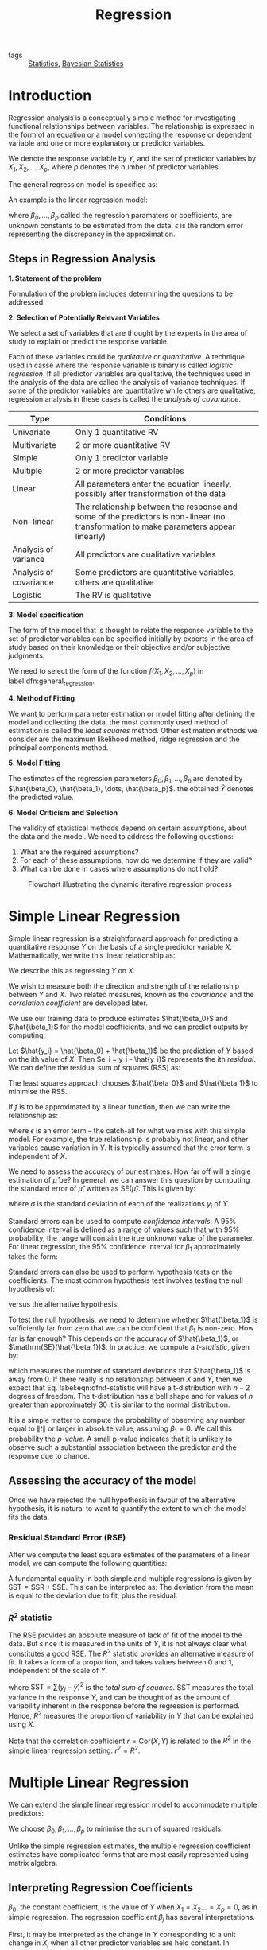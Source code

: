 :PROPERTIES:
:ID:       3c2974e5-3e49-4c9f-8612-ee79baf47341
:END:
#+title: Regression
#+bibliography: biblio.bib

- tags :: [[id:3ec39abc-ea53-4087-8523-7ace154c6aa6][Statistics]], [[id:7f0fcd68-3fc2-4936-929c-51ef11ffe862][Bayesian Statistics]]

* Introduction

Regression analysis is a conceptually simple method for investigating
functional relationships between variables. The relationship is
expressed in the form of an equation or a model connecting the
response or dependent variable and one or more explanatory or
predictor variables.

We denote the response variable by $Y$, and the set of predictor
variables by $X_1, X_2, \dots, X_p$, where $p$ denotes the number of
predictor variables.

The general regression model is specified as:

\begin{equation} \label{dfn:general_regression}
  Y = f(X_1, X_2, \dots, X_p) + \epsilon
\end{equation}

An example is the linear regression model:

\begin{equation}
  Y = \beta_0 + \beta_1X_1 + \dots + \beta_pX_p + \epsilon
\end{equation}

where $\beta_0, \dots, \beta_p$ called the regression paramaters or
coefficients, are unknown constants to be estimated from the data.
$\epsilon$ is the random error representing the discrepancy in the
approximation.

** Steps in Regression Analysis

*1. Statement of the problem*

Formulation of the problem includes determining the questions to be
addressed.

*2. Selection of Potentially Relevant Variables*

We select a set of variables that are thought by the experts in the
area of study to explain or predict the response variable.

Each of these variables could be /qualitative/ or /quantitative/. A
technique used in casse where the response variable is binary is
called /logistic regression/. If all predictor variables are
qualitative, the techniques used in the analysis of the data are
called the analysis of variance techniques. If some of the predictor
variables are quantitative while others are qualitative, regression
analysis in these cases is called the /analysis of covariance/.

| Type                   | Conditions                                                                                                                            |
|------------------------+---------------------------------------------------------------------------------------------------------------------------------------|
| Univariate             | Only 1 quantitative RV                                                                                                                |
| Multivariate           | 2 or more quantitative RV                                                                                                             |
| Simple                 | Only 1 predictor variable                                                                                                             |
| Multiple               | 2 or more predictor variables                                                                                                         |
| Linear                 | All parameters enter the equation linearly, possibly after transformation of the data                                                 |
| Non-linear             | The relationship between the response and some of the predictors is non-linear (no transformation to make parameters appear linearly) |
| Analysis of variance   | All predictors are qualitative variables                                                                                              |
| Analysis of covariance | Some predictors are quantitative variables, others are qualitative                                                                    |
| Logistic               | The RV is qualitative                                                                                                                 |

*3. Model specification*

The form of the model that is thought to relate the response variable to
the set of predictor variables can be specified initially by experts
in the area of study based on their knowledge or their objective
and/or subjective judgments.

We need to select the form of the function $f(X_1, X_2, \dots, X_p)$
in label:dfn:general_regression.


*4. Method of Fitting*

We want to perform parameter estimation or model fitting after
defining the model and collecting the data. the most commonly used
method of estimation is called the /least squares/ method. Other
estimation methods we consider are the maximum likelihood method,
ridge regression and the principal components method.

*5. Model Fitting*

The estimates of the regression parameters $\beta_0, \beta_1, \dots,
\beta_p$ are denoted by $\hat{\beta_0}, \hat{\beta_1}, \dots,
\hat{\beta_p}$. the obtained $\hat{Y}$ denotes the predicted value.

*6. Model Criticism and Selection*

The validity of statistical methods depend on certain assumptions, about
the data and the model. We need to address the following questions:

1. What are the required assumptions?
2. For each of these assumptions, how do we determine if they are valid?
3. What can be done in cases where assumptions do not hold?

#+caption: Flowchart illustrating the dynamic iterative regression process
[[file:images/regression/screenshot_2019-01-15_13-10-29.png]]


* Simple Linear Regression

Simple linear regression is a straightforward approach for predicting
a quantitative response $Y$ on the basis of a single predictor
variable $X$. Mathematically, we write this linear relationship as:

\begin{equation} \label{eqn:slr}
  Y \approx \beta_0 + \beta_1 X
\end{equation}

We describe this as regressing $Y$ on $X$.

We wish to measure both the direction and strength of the relationship
between $Y$ and $X$. Two related measures, known as the /covariance/ and
the /correlation coefficient/ are developed later.

We use our training data to produce estimates $\hat{\beta_0}$ and
$\hat{\beta_1}$ for the model coefficients, and we can predict outputs
by computing:

\begin{equation}
  \hat{y} = \hat{\beta_0} + \hat{\beta_1} X
\end{equation}

Let $\hat{y_i} = \hat{\beta_0} + \hat{\beta_1}$ be the prediction of
$Y$ based on the ith value of $X$. Then $e_i = y_i - \hat{y_i}$
represents the ith /residual/. We can define the residual sum of squares
(RSS) as:

\begin{equation} \label{eqn:dfn:rss}
  \mathrm{RSS} = e_1^2 + e_2^2 + \dots + e_n^2
\end{equation}

The least squares approach chooses $\hat{\beta_0}$ and $\hat{\beta_1}$
to minimise the RSS.

If $f$ is to be approximated by a linear function, then we can write
the relationship as:

\begin{equation}
  Y = \beta_0 + \beta_1 X + \epsilon
\end{equation}

where $\epsilon$ is an error term -- the catch-all for what we miss
with this simple model. For example, the true relationship is probably
not linear, and other variables cause variation in $Y$. It is
typically assumed that the error term is independent of $X$.

We need to assess the accuracy of our estimates. How far off will a
single estimation of $\hat{\mu}$ be? In general, we can answer this
question by computing the standard error of $\hat{\mu}$, written as
$\mathrm{SE}(\hat{\mu})$. This is given by:

\begin{equation} \label{eqn:dfn:se}
  \mathrm{Var}(\hat{\mu}) = \mathrm{SE}(\hat{\mu})^2 = \frac{\sigma^2}{n}
\end{equation}

where $\sigma$ is the standard deviation of each of the realizations
$y_i$ of $Y$.

Standard errors can be used to compute /confidence intervals/. A 95%
confidence interval is defined as a range of values such that with 95%
probability, the range will contain the true unknown value of the
parameter. For linear regression, the 95% confidence interval for
$\beta_1$ approximately takes the form:

\begin{equation}
  \hat{\beta_1} \pm 2 \cdot SE(\hat{\beta_1})
\end{equation}

Standard errors can also be used to perform hypothesis tests on the
coefficients. The most common hypothesis test involves testing the
null hypothesis of:

\begin{equation} \label{eqn:dfn:null_hyp}
  H_0 : \mathrm{There is no relationship between X and Y} (\beta_1 = 0)
\end{equation}

versus the alternative hypothesis:

\begin{equation} \label{eqn:dfn:alt_hyp}
  H_a : \mathrm{There is a relationship between X and Y} (\beta_1 \ne 0)
\end{equation}

To test the null hypothesis, we need to determine whether
$\hat{\beta_1}$ is sufficiently far from zero that we can be
confident that $\beta_1$ is non-zero. How far is far enough? This
depends on the accuracy of $\hat{\beta_1}$, or
$\mathrm{SE}(\hat{\beta_1})$. In practice, we compute a /t-statistic/,
given by:

\begin{equation} \label{eqn:dfn:t-statistic}
  t = \frac{\hat{\beta_1} - 0}{\mathrm{SE}(\hat{\beta_1})}
\end{equation}

which measures the number of standard deviations that $\hat{\beta_1}$
is away from 0. If there really is no relationship between $X$ and
$Y$, then we expect that Eq. label:eqn:dfn:t-statistic will have a
t-distribution with $n-2$ degrees of freedom. The t-distribution has a
bell shape and for values of $n$ greater than approximately 30 it is
similar to the normal distribution.

It is a simple matter to compute the probability of observing any
number equal to $\lVert t \rVert$ or larger in absolute value,
assuming $\beta_1 = 0$. We call this probability the /p-value/. A small
p-value indicates that it is unlikely to observe such a substantial
association between the predictor and the response due to chance.

** Assessing the accuracy of the model

Once we have rejected the null hypothesis in favour of the alternative
hypothesis, it is natural to want to quantify the extent to which the
model fits the data.

*** Residual Standard Error (RSE)

After we compute the least square estimates of the parameters of a
linear model, we can compute the following quantities:

\begin{align}
\mathrm{SST} &= \sum(y_i - \bar{y})^2 \\
\mathrm{SSR} &= \sum(\hat{y_i} - \bar{y})^2 \\
\mathrm{SSE} &= \sum(y_i - \hat{y_i})^2
\end{align}

A fundamental equality in both simple and multiple regressions is
given by $\mathrm{SST} = \mathrm{SSR} + \mathrm{SSE}$. This can be
interpreted as: The deviation from the mean is equal to the deviation
due to fit, plus the residual.

*** $R^2$ statistic

The RSE provides an absolute measure of lack of fit of the model to
the data. But since it is measured in the units of $Y$, it is not
always clear what constitutes a good RSE. The $R^2$ statistic provides
an alternative measure of fit. It takes a form of a proportion, and
takes values between 0 and 1, independent of the scale of $Y$.

\begin{equation} \label{eqn:dfn:r_squared}
  R^2 = \frac{\mathrm{SSR}}{\mathrm{SST}} = 1 - \frac{\mathrm{SSE}}{\mathrm{SST}}
\end{equation}

where $\mathrm{SST} = \sum(y_i - \bar{y})^2$ is the /total sum of
squares/. SST measures the total variance in the response $Y$, and can
be thought of as the amount of variability inherent in the response
before the regression is performed. Hence, $R^2$ measures the
proportion of variability in $Y$ that can be explained using $X$.

Note that the correlation coefficient $r = \mathrm{Cor}(X, Y)$ is
related to the $R^2$ in the simple linear regression setting: $r^2 =
R^2$.

* Multiple Linear Regression

We can extend the simple linear regression model to accommodate
multiple predictors:

\begin{equation}
  Y = \beta_0 + \beta_1 X_1 + \beta_2 X_2 + \dots + \beta_p X_p + \epsilon
\end{equation}

We choose $\beta_0, \beta_1, \dots, \beta_p$ to minimise the sum of
squared residuals:

\begin{equation}
  \mathrm{RSS} = \sum_{i=1}^{n} (y_i - \hat{y_i})^2
\end{equation}

Unlike the simple regression estimates, the multiple regression
coefficient estimates have complicated forms that are most easily
represented using matrix algebra.

** Interpreting Regression Coefficients

$\beta_0$, the constant coefficient, is the value of $Y$ when $X_1 =
X_2 \dots = X_p = 0$, as in simple regression. The regression
coefficient $\beta_j$ has several interpretations.

First, it may be interpreted as the change in $Y$ corresponding to a
unit change in $X_j$ when all other predictor variables are held
constant. In practice, predictor variables may be inherently related,
and it is impossible to hold some of them constant while varying
others. The regression coefficient $\beta_j$ is also called the
partial regression coefficient, because $\beta_j$ represents the
contribution of $X_j$ to the response variable $Y$ adjusted for other
predictor variables.

** Centering and Scaling

The magnitudes of the regression coefficients in a regression equation
depend on the unit of measurements of the variables. To make the
regression coefficients unit-less, one may first center or scale the
variables before performing regression computations.

When dealing with constant term models, it is convenient to center and
scale the variables, but when dealing with no-intercept models, we
need only to scale the variables.

A centered variable is obtained by subtracting from each observation
the mean of all observations. For example, the centered response
variable is $(Y - \bar{y})$, and the centered jth predictor variable
is $(X_j - \bar{x}_j)$. The mean of a centered variable is 0.

The centered variables can also be scaled. Two types of scaling are
usually performed: unit-length scaling and standardizing.

Unit-length scaling of response variable $Y$ and the jth predictor
variable $X_j$ is obtained as follows:

\begin{align}
  \tilde{Z}_y &= (Y - \bar{y})/L_y \\
  \tilde{Z}_j &= (X - \bar{x}_j)/L_j \\
\end{align}
where:

\begin{equation}
  L_y = \sqrt{\sum_{i=1}^{n}(y_i - \bar{y})^2} \text{ and } L_j =
  \sqrt{\sum_{i=1}^{n}(x_{ij} - \bar{x}_j)^2}\text{ , } j = 1,2,\dots,p
\end{equation}

The quantities $L_y$ is referred to as the length of the centered
variable $Y_\bar{y}$ because it measures the size or the magnitudes of
the observations in $Y - \bar{y}$. $L_j$ has a similar interpretation.

Unit length scaling has the following property:

\begin{equation}
  \mathrm{Cor}(X_j, X_k) = \sum_{i=1}^{n}z_{ij}z_{ik}
\end{equation}

The second type of scaling is called standardizing, which is defined
by:

\begin{align}
  \tilde{Y} &= \frac{Y - \bar{y}}{s_y} \\
  \tilde{X}_j &= \frac{X_j - \bar{x}_j}{s_j} \text{ , } j = 1, \dots, p
\end{align}

where $s_y$ and $s_j$ are the standard deviations of the response and
jth predictor variable respectively. The standardized variables have
mean zero and unit standard deviations. 

Since correlations are unaffected by centering or scaling, it is
sufficient and convenient to deal with either unit-length scaled or
standardized models.

** Properties of Least-square Estimators

Under certain regression assumptions, the least-square estimators have
the following properties:

1. The estimator $\hat{\beta}_j$ is an unbiased estimate of
   $\hat{\beta_j}$ and has a variance of $\sigma^2 c_{jj}$, where
   $c_{jj}$ is the jth diagonal element of the inverse of a matrix
   known as the corrected sums of squares and products matrix. The
   covariance between $\hat{\beta}_i$ and $\hat{\beta}_j$ is $\sigma^2
   c_{ij}$. For all unbiased estimates that are linear in the
   observations the least squares estimators have the smallest
   variance.

2. The estimator $\hat{\beta}_j$, is normally distributed with mean
   $\beta_j$ and variance $\sigma^2 c_{jj}$.

3. $W = SSE/\sigma^2$ has a $\chi^2$ distribution with $n - p -1$
   degrees of freedom, and $\hat{\beta}_j$ and $\hat{\sigma}^2$ are
   distributed independently from each other.

4. The vector $\hat{\beta} = (\hat{\beta}_0, \hat{\beta_1}, \dots,
   \hat{\beta_p})$ has a $(p+1)$-dimensional normal distribution with
   mean vector $\beta = (\beta_0, \beta_1, \dots, \beta_p)$ and
   variance-covariance matrix with elements $\sigma^2  c_{ij}$.

** Important Questions in Multiple Regression Models
We can answer some important questions using the multiple regression
model:

*1. Is there a relationship between the response and the predictors?*

The strength of the linear relationship between $Y$ and the set of
predictors $X_1, X_2, \dots X_p$ can be assessed through the
examination of the scatter plot of $Y$ versus $\hat{Y}$, and the
correlation coefficient $\mathrm{Cor}(Y, \hat{Y})$. The coefficient of
determination $R^2 = [\mathrm{Cor}(Y, \hat{Y})]^2$ may be interpreted
as the proportion of total variability in the response variables $Y$
that can be accounted for by the set of predictor variables $X_1, X_2,
\dots, X_p$. 

A quantity related to $R^2$ knows as the adjusted R-squared, $R_a^2$,
is also used for judging the goodness of fit. It is defined as:

\begin{align}
  R_a^2 &= 1 - \frac{SSE/(n-p-1)}{SST/(n-1)} \\
        &= 1 - \frac{n-1}{n-p-1}(1-R^2)
\end{align}

$R_a^2$ is sometimes used to compared models having different numbers
of predictor variables.

If we do a hypothesis test on $H_1 : \beta_j \ne \beta_j^0$, we can do
a t-test:

\begin{equation}
  t_j = \frac{\hat{\beta_j} - \beta_j^0}{s.e.(\hat{\beta}_j)}
\end{equation}

which has a Stundent's t-distribution with $n-p-1$ degrees of freedom.
The test is carried out by comparing the observed value with the
appropriate critical value $t_{(n-p-1), \alpha/2}$.

If we are comparing $H_0$ label:eqn:dfn:null_hyp and $H_a$
label:eqn:dfn:alt_hyp, and we do so by computing the /F-statistic/:

\begin{equation} \label{eqn:dfn:f-statistic}
  F = \frac{(\mathrm{TSS} - \mathrm{RSS})/p}{\mathrm{RSS}/(n-p-1)}
\end{equation}

If the linear model is correct, one can show that:

\begin{equation}
E \{RSS/(n-p-1)\} = \sigma^2
\end{equation}

and that provided $H_0$ is true,

\begin{equation}
E \{(\mathrm{TSS}-\mathrm{RSS})/p\} = \sigma^2
\end{equation}

Hence, when there is no relationship between the response and the
predictors, one would expect the F-statistic to be close to 1. if
$H_a$ is true, then we expect $F$ to be greater than 1.

*2. Deciding on important variables*

It is possible that all of the predictors are associated with the
response, but it is more often the case that the response is only
related to a subset of the predictors. The task of determining which
predictors are associated is referred to as /variable selection/.
Various statistics can be used to judge the quality of a model. These
include Mallow's $C_p$, Akaike information criterion (AIC), Bayesian
information criterion (BIC), and adjusted $R^2$.

There are $2^p$ models that contains a subset of $p$ variables. Unless
$p$ is small, we cannot consider all $2^p$ models, and we need an
efficient approach to choosing a smaller set of models to consider.
There are 3 classical approaches for this task:

1. /Forward selection/: We begin with the null model -- a model that
   contains an intercept but no predictors. We then fit p simple
   linear regressions and add to the null model the variable that
   results in the lowest RSS. We then add to that model the variable
   that results in the lowest RSS for the new two-variable model, and
   repeat.
2. /Backward selection/: We start with all variables in the model, andd
   remove the variable with the largest p-value -- that is the
   variable that is the least statistically significant. The new
   (p-1)-variable model is fit, and the variable with the largest
   p-value is removed, and repeat.
3. Mixed selection. This is a combination of forward and
   backward-selection. We once again start with the null model. The
   p-values of the variables can become larger as new variables are
   added to the model. Once the p-value of one of the variables in the
   model rises above a certain threshold, they are removed.

*3. Model Fit*

Two of the most common numerical measures of model fit are the RSE
and $R^2$, the fraction of variance explained.

It turns out that $R^2$ will always increase when more variables are
added to the model, even if those variables are only weakly associated
with the response. This is because adding another variable to the
least squares equations must allow us to fit the training data more
accurately. Models with more variables can have higher RSE if the
decrease in RSS is small relative to the increase in $p$.

*4. Predictions*

Once we have fit the multiple regression model, it is straightforward
to predict the response $Y$ on the basis of a set of values for
predictors $X_1, X_2, \dots, X_p$. However, there are 3 sorts of
uncertainty associated with this prediction:

1. The coefficient estimates $\hat{\beta_0}, \hat{\beta_1}, \dots,
   \hat{\beta_p}$ are estimates for $\beta_0, \beta_1, \dots,
   \beta_p$.

That is, the least squares plane:

\begin{equation}
  \hat{Y} = \hat{\beta_0} + \hat{\beta_1}X_1 + \dots + \hat{\beta_p}X_p
\end{equation}

 is only an estimate for the true
population regression plane:

\begin{equation}
  f(X) = \beta_0 + \beta_1 X_1 + \dots + \beta_p X_p
\end{equation}

 This inaccuracy is related to the reducible error. We can compute a
confidence interval in order to determine how close $\hat{Y}$ will be
to $f(X)$.

2. In practice, assuming a linear model for $f(X)$ is almost always an
   approximation of reality, so there is an additional source of
   potentially reducible error which we call /model bias/.

3. Even if we knew $f(X)$, the response value cannot be predicted
   perfectly because of the random error $\epsilon$ is the model. How
   mich will $Y$ vary from $\hat{Y}$? We use prediction intervals to
   answer the question. Prediction intervals are always wider than
   confidence intervals, because they incorporate both the error in
   the estimate for $f(X)$, and the irreducible error.

** Qualitative Variables

Thus far our discussion had been limited to quantitative variables.
How can we incorporate qualitative variables such as gender into our
regression model?

For variables that take on only two values, we can create a dummy
variable of the form (for example in gender):

\begin{equation}
  x_i = \begin{cases}
    1 & \text{if ith person is female} \\
    0 & \text{if ith person is male}
    \end{cases}
\end{equation}

and use this variable as a predictor in the equation. We can also use
the {-1, 1} encoding. For qualitative variables that take on more than
2 values, a single dummy variable cannot represent all values. We can
add additional variables, essentially performing a one-hot encoding.

** Extending the Linear Model

The standard linear regression model provides interpretable results
and works quite well on many real-world problems. However, it makes
highly restrictive assumptions that are often violated in practice.

The two most important assumptions of the linear regression model are
that the relationship between the response and the predictors are:

1. /additive/: the effect of changes in a predictor $X_j$ on the
   response $Y$ are independent of the values of the other predictors.
2. /linear/: the change in the response $Y$ due to a one-unit change in
   $X_j$ is constant, regardless of the value of $X_j$

How can we remove the additive assumption? We can add an interaction
term for two variables $X_i$ and $X_j$ as follows:

\begin{equation}
\hat{Y_2} = \hat{Y_1} + \beta_{p+1} X_i X_j
\end{equation}

We can analyze the importance of the interaction term by looking at
its p-value. The hierarchical principle states that if we include an
interaction in a model, we should also include the main effects, even
if the p-values associated with their coefficients are not
significant. 

How can we remove the assumption of linearity? A simple way is to use
polynomial regression.

** Potential Problems
When we fit a linear regression model to a particular data set, many
problems may occur. Most common among these are the following:

1. Non-linearity of the response-predictor relationships
2. Correlation of error terms
3. Non-constant variance of error terms
4. Outliers
5. High-leverage points
6. Collinearity

*** Non-linearity of the Data
The assumption of a linear relationship between response and
predictors aren't always true. /Residual plots/ are a useful graphical
tool for identifying non-linearity. This is obtained by plotting the
residuals $e_i = y_i - \hat{y_i}$ versus the predictor $x_i$. Ideally
the residual plot will show no discernible pattern. The presence of a
pattern may indicate a problem with some aspect of the linear model.

If the residual plots show that there are non-linear associations in
the data, then a simple approach is to use non-linear transformations
of the predictors, such as $\log X$, $\sqrt{X}$ and $X^2$.

*** Correlation of Error Terms

An important assumption of the linear regression model is that the
error terms, $\epsilon_1, \epsilon_2, \dots, \epsilon_p$ are
uncorrelated.  The standard errors for the estimated regression
coefficients are computed based on this assumption. This is mostly
mitigated by proper experiment design.

*** Non-constant Variance of Error Terms
Variances of the error terms may increase with the value of the
response. One can identify non-constant variances in the errors, or
heteroscedasticity, from the presence of a funnel shape in the
residual plot.


#+caption: Left: the funnel shape indicates heteroscedasticity, Right: the response has been log transformed, and there is now no evidence of heteroscedasticity
[[file:images/statistical_learning/screenshot_2019-01-08_15-14-34.png]]

*** Outliers
An outlier is a point from which $y_i$ is far from the value predicted
by the model.  It is atypical for an outlier that does not have an
unusual predictor value to have little effect on the least squares
fit. However, it can cause other problems, such as dramatically
altering the computed values of RSE, $R^2$ and p-values.

Residual plots can clearly identify outliers. One solution is to
simply remove the observation, but care must be taken to first
identify whether the outlier is indicative of a deficiency with the
model, such as a missing predictor.

*** High Leverage Points
Observations with high leverage have an unusual value for $x_i$.
High leverage observations typically have a substantial impact on the
regression line. These are easy to identify, by looking for values
outside the normal range of the observations. We can also compute the
leverage statistic. for a simple linear regression:

\begin{equation}
  h_i = \frac{1}{n} + \frac{(x_i - \bar{x_i})^2}{\sum_{i' =
      1}^n(x_{i'} - \bar{x})^2}
\end{equation}

*** Collinearity
Collinearity refers to the situation in which two or more predictor
variables are closely related to one another. The presence of
collinearity can pose problems in the regression context: it can be
difficult to separate out the individual effects of collinear
variables on the response. A contour plot of the RSS associated with
different possible coefficient estimates can show collinearity.

#+caption:Left: the minimum value is well defined, Right: because of collinearity, there are many pairs $(\beta_{\text{Limit}}, \beta_{\text{Rating}})$ with a similar value for RSS
[[file:images/statistical_learning/screenshot_2019-01-08_15-22-30.png]]

Another way to detect collinearity is to look at the correlation
matrix of the predictors. An element of this matrix that is large in
absolute value indicates a pair of highly correlated variables, and
therefore a collinearity problem in the data.

Not all collinearity problems can be detected by inspection of the
correlation matrix: it is possible for collinearity to exist between
three or more variables even if no pairs of variables has a
particularly high correlation. This situation is called
/multicollinearity/. We instead compute the /variance inflation factor/
(VIF). The VIF is the ratio of the variance of $\hat{\beta_j}$ when
fitting the full model divided by the variance of $\hat{\beta_j}$ if
fit on its own. The smallest possible value for VIF is 1, indicating a
complete absence of collinearity. As a rule of thumb, a VIF exceeding
values of 5 or 10 indicates a problematic amount of collinearity.

\begin{equation} \label{eqn:dfn:vif}
  \mathrm{VIF}(\hat{\beta_j}) = \frac{1}{1-R^2_{X_j|X_{-j}}}
\end{equation}

where $R^2_{X_j|X_{-j}}$ is the regression of $X_j$ onto all of the
other predictors.


The data consists of $n$ observations on a dependent or response
variable $Y$, and $p$ predictor or explanatory variables. The
relationship between $Y$ and $X_1, X_2, \dots, X_p$ is represented by:

* Linear Basis Function Models
  We can extend the class of models by considering linear combinations of fixed non-linear functions of the input variables, of the form:

\begin{equation}
  y(\mathbf{x}, \mathbf{w}) = w_0 + \sum_{j=1}^{M-1} w_j
  \phi_j(\mathbf{x}) = \mathbf{w}^T\mathbf{\phi}(\mathbf{x})
\end{equation}

There are many choices on non-linear basis functions, such as the
Gaussian basis function:

\begin{equation}
  \phi_j(x) = \mathrm{exp}\left\{ - \frac{(x - \mu_j)^2}{2s^2} \right\}
\end{equation}

or the sigmoidal basis function:

\begin{equation}
\phi_j(x) = \sigma\left( \frac{x - \mu_j}{s} \right)
\end{equation}

* Regression Diagnostics

In fitting a model to a given body of data, we would like to ensure
that the fit is not overly determined by one or a few observations.
The distribution theory, confidence intervals, and tests of hypotheses
are valid and have meaning only if the standard regression assumptions
are satisfied. 

** The Standard Regression Assumptions

*Assumptions about the form of the model*: The model that relates the
   response $Y$ to the predictors $X_1, X_2, \dots, X_p$ is assumed to
   be linear in the regression parameters $\beta_0, \beta_1, \dots,
   \beta_p$ respectively:

\begin{equation}
  Y = \beta_0 + \beta_1X_1 + \dots + \beta_pX_p + \epsilon
\end{equation}

which implies that the ith observation can be written as:

\begin{equation}
  y_{i} = \beta_0 + \beta_1x_{i1} + \dots \beta_px_{ip} + \epsilon_i,
  i = 1,2,\dots,n
\end{equation}

Checking the linearity assumption can be done by examining the scatter
plot of $Y$ versus $X$, but linearity in multiple regression is more
difficult due to the high dimensionality of the data. In some cases,
data transformations can lead to linearity.

*Assumptions about the errors*: The errors $\epsilon_1, \epsilon_2,
  \dots, \epsilon_n$ are assumed to be independently and identically
  distributed normal random variables each with mean zero and a
  common variance $\sigma^2$. Four assumptions are made here:
   
   - The error $\epsilon_i$ has a normal distribution. This normality
     assumption can be validated by examining appropriate graphs of
     the residuals.

   - The errors $\epsilon_i$ have mean 0.

   - The errors $\epsilon_i$ have the same (but unknown) variance
     $\sigma^2$. This is the constant variance assumption, also known
     as the homogeneity or homoscedasticity assumption. When this
     assumption does not hold, the problem is called the heterogeneity
     or the heteroscedasticity problem.

   - The errors $\epsilon_i$ are independent of each other. When this
     assumption doesn't hold, we have the auto-correlation problem.

*Assumption about the predictors*: Three assumptions are made here:

   - The predictor variables $X_1, X_2, \dots, X_p$ are nonrandom. This
     assumption is satisfied only when the experimenter can set the
     values of the predictor variables at predetermined levels. When
     the predictor variables are random variables, all inferences are
     conditional, conditioned on the observed data.

   - The values $x_{1j}, x_{2j}, \dots, x_{nj}$ are measured without
     error. This assumption is hardly ever satisfied, and errors in
     measurement will affect the residual variance, the multiple
     correlation coefficient, and the individual estimates of the
     regression coefficients. Correction for measurement errors of the
     estimated regression coefficients, even in the simplest case
     where all measurement errors are uncorrelated, requires a
     knowledge of the ratio between the variances and the random
     error. These quantities are seldom known.

   - The predictor variables $X_1, X_2, \dots, X_p$ are assumed to be
     linearly independent of each other. This assumption is required
     to guarantee the uniqueness of the least squares solution. If
     this assumption is violated, the problem is referred to as the
     collinearity problem.

*Assumption about the observations*: All observations are equally
reliable and have an approximately equal role in determining the
regression results.

A feature of the method of least squares is that minor violations of
the underlying assumptions do not invalidate the inferences or
conclusions drawn from the analysis in a major way. However, gross
violations can severely distort conclusions.

** Types of Residuals

A simple method for detecting model deficiencies in regression
analysis is the examination of residual plots. Residual plots will
point to serious violations in one or more of the standard assumptions
when they exist. The analysis of residuals may lead to suggestions of
structure or point to information in the data that might be missed or
overlooked if the analysis is based only on summary statistics.

When fitting the linear model to a set of data by least squares, we
obtain the fitted values:

\begin{equation}
  \hat{y}_i = \hat{\beta}_0 + \hat{\beta}1 x_{i1} +\dots +
  \hat{\beta}_p x_{ip}
\end{equation}

and the corresponding ordinary least squares residuals:

\begin{equation}
e_i = y_i - \hat{y}_i
\end{equation}

The fitted values can also be written in an alternative form as:

\begin{equation}
\hat{y_i} = p_{i1}y_1 + p_{i2}y_2 + \dots + p_{in}y_n
\end{equation}

where the $p_{ij}$ are quantities that depend only on the values of
the predictor variables. In simple regression $p_{ij}$ is given by:

\begin{equation}
  p_{ij} = \frac{1}{n} + \frac{\left( x_i + \overline{x} \right)
    \left( x_j - \overline{x} \right)}{\sum (x_i - \overline{x})^2}
\end{equation}

In multiple regression the $p_{ij}$ are elements of matrix known as
the hat or projection matrix.

The value $p_{ii}$ is called the leverage value for the ith
observation, because $\hat{y}_i$ is a weighted sum of all the
observations in $Y$ and $p_{ii}$ is the weight (leverage) given to
$y_i$ in determining the ith fitted value $\hat{y}_i$. Thus, we have
$n$ leverage values, and they are denoted by:

\begin{equation}
  p_{11}, p_{22}, \dots, p_{nn}
\end{equation}

When the standard assumptions hold, the ordinary residuals, $e_1, e_2,
\dots, e_n$ will sum to zero, but they will not have the same variance
because:

\begin{equation}
  \textrm{Var}(e_i) = \sigma^2\left( 1 - p_{ii} \right)
\end{equation}

To over come the problem of unequal variances, we standardize the ith
residual $e_i$ by dividing by its standard deviation:

\begin{equation}
  z_i = \frac{e_i}{\sigma \sqrt{1 - p_{ii}}}
\end{equation}

This is called the ith standardized residual because it has mean zero
and standard deviation 1. The standardized residuals depend on
$\sigma$, the unknown standard deviation of $\epsilon$. An unbiased of
$\sigma^2$ is given by:

\begin{equation}
  \hat{\sigma}^2 = \frac{\sum e_i^2}{n - p - 1} = \frac{\sum (y_i -
    \hat{y}_i)^2}{n - p - 1} = \frac{\textrm{SSE}}{n -p-1}
\end{equation}

An alternative unbiased estimate of $\sigma^2$ is given by:

\begin{equation}
\hat{\sigma}_{(i)}^2 = \frac{SSE_{(i)}}{n - p -2}
\end{equation}

where $SSE_{(i)}$ is the sum of squared residuals when we fit the
model to the n - 1 observations by omitting the ith observation.

Using $\hat{\sigma}$ as an estamite of $\sigma$, we obtain:

\begin{equation}
  r_i = \frac{e_i}{\hat{\sigma}\sqrt{1 - p_{ii}}}
\end{equation}

which we term the internally studentized residual. Using teh other
unbiased estimate, we get:

\begin{equation}
  r_i^* = \frac{e_i}{\hat{\sigma_{(i)}}\sqrt{1 - p_{ii}}}
\end{equation}

which is a monotonic transformation of $r_i$. This is termed the
externally studentized residual. The standardized residuals do not sum
to zero, but they all have the same variance. 

The externally standardized residuals follow a t-distribution with n - p - 2 degrees 
of freedom, but the internally standardized residuals do not. However, with a 
moderately large sample, these residuals should approximately have a standard 
normal distribution. The residuals are not strictly independently distributed, but 
with a large number of observations, the lack of independence may be
ignored.

** Graphical methods

*** Before fitting the model

Graphs plotted before fitting the model serve as exploratory tools.
There are four categories of graphs:

*1. One-dimensional graphs*

One-dimensional graphs give a general idea of the distribution of each
individual variable. One of the following graphs may be used:

- histogram
- stem-and-leaf display
- dot-plot
- box-plot

These graphs indicate whether the variable is symmetric, or skewed.
When a variable is skewed, it should be transformed, generally
using a logarithmic transformation. Univariate graphs also point out
the presence of outliers in the variables. However, no observations
should be deleted at this stage. 

*2. Two-dimensional graphs*

We can take the variables in pairs and look at the scatter plots of
each variable versus each other variable in the data set. These
explore relationships between each pair of variables and identify
general patterns. These pairwise plots can be arranged in a matrix
format, known as the /draftsman's plot/ or the /plot matrix/. In simple
regression, we expect the plot of $Y$ versus $X$ to show a linear
pattern. However, scatter plots of $Y$ versus each predictor variable
may or may not show linear patterns.

Beyond these, there are rotation plots and dynamic graphs which serve
as powerful visualizations of the data in more than 2 dimensions.

*** Graphs after fitting a model

The graphs after fitting a model help check the assumptions and assess
the adequacy of the fit of a given model.

1. Graphs checking linearity and normality assumptions

When the number of variables is small, the assumption of linearity can
be checked by interactively and dynamically manipulating plots
discussed in the previous section. However, this quickly becomes
difficult with many predictor variables. Plotting the standardized
residuals can help check the linearity and normality assumptions.

- Normal probability plot of the standardized residuals: This is a
  plot of the ordered standardized residuals versus the normal scores.
  The normal scores are what we would expect to obtain if we take a
  sample of size $n$ from a standard normal distribution. If the
  residuals are normally distributed, the ordered residuals should be
  approximately the same as the ordered normal scores. Under the
  normality assumption, this plot should resemble a straight line with
  intercept zero and slope of 1.

- Scatter plots of the standardized residual against each of the
  predictor variables: Under the standard assumptions, the
  standardized residuals are uncorrelated with each of the predictor
  variables. If the assumptions hold, the plot should be a random
  scatter of points.

- Scatter plot of the standardized residual versus the fitted values:
  Under the standard assumptions, the standardized residuals are also
  uncorrelated with the fitted values. Hence, this plot should also be
  a random scatter of points.

- Index plot of the standardized residuals: we display the
  standardized residuals versus the observation number. If the order
  in which the observations were taken is immaterial, this plot is not
  needed. However, if the order is important, a plot of the residuals
  in serial order may be used to check the assumption of the
  independence of the errors.

#+caption: Scatter plots of residuals: (a) shows nonlinearity, and (b) shows heterogeneity
[[file:images/regression/screenshot_2019-03-27_21-15-45.png]]

* References
[cite:@chatterjee06_regres_analy_examp,@james2013introduction]
